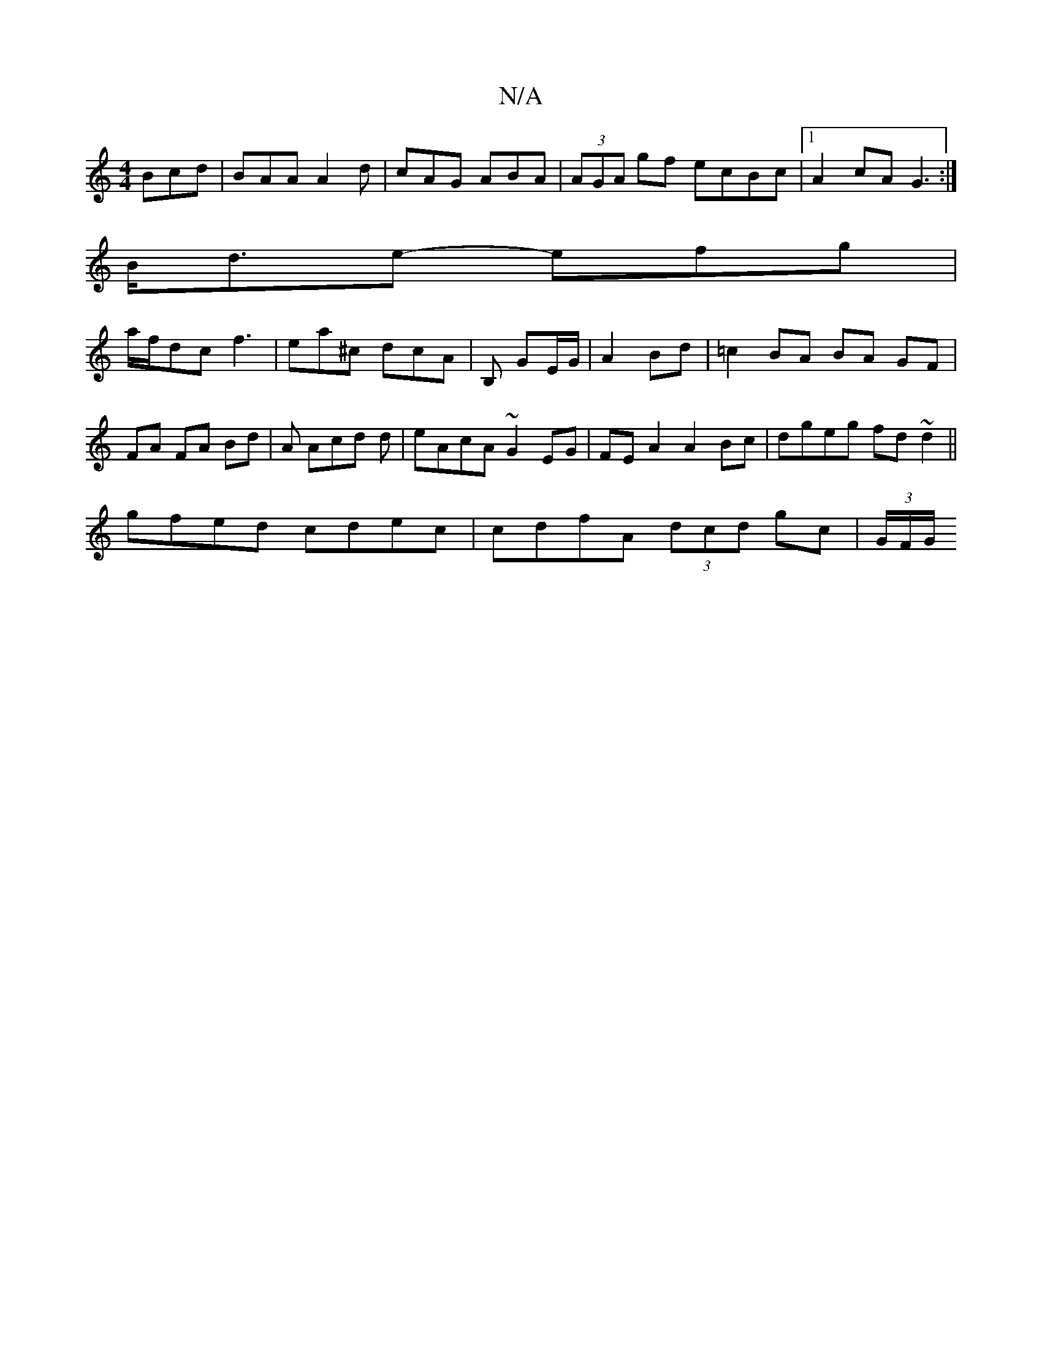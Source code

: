 X:1
T:N/A
M:4/4
R:N/A
K:Cmajor
 Bcd|BAA A2d|cAG ABA|(3AGA gf ecBc|1 A2cA G3:|
B<de- efg|
a/f/dc f3 | ea^c dcA | B, GE/G/ | A2 Bd | =c2 BA BA GF|
FA FA Bd|A Acd d|eAcA ~G2EG|FEA2 A2 Bc|dgeg fd~d2||
gfed cdec | cdfA (3dcd gc|(3G/F/G/